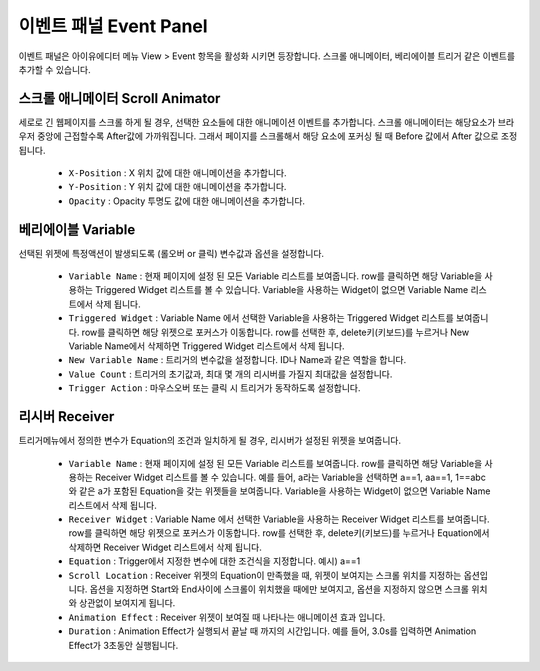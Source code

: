 이벤트 패널 Event Panel
=============================

이벤트 패널은 아이유에디터 메뉴 View > Event 항목을 활성화 시키면 등장합니다. 스크롤 애니메이터, 베리에이블 트리거 같은 이벤트를 추가할 수 있습니다.


스크롤 애니메이터 Scroll Animator
-------------------------------------------

.. image:: resource_new/panel_event_scroll.png

세로로 긴 웹페이지를 스크롤 하게 될 경우, 선택한 요소들에 대한 애니메이션 이벤트를 추가합니다. 스크롤 애니메이터는 해당요소가 브라우저 중앙에 근접할수록 After값에 가까워집니다. 그래서 페이지를 스크롤해서 해당 요소에 포커싱 될 때 Before 값에서 After 값으로 조정됩니다.

  * ``X-Position`` : X 위치 값에 대한 애니메이션을 추가합니다.
  * ``Y-Position`` : Y 위치 값에 대한 애니메이션을 추가합니다.
  * ``Opacity`` : Opacity 투명도 값에 대한 애니메이션을 추가합니다.


베리에이블 Variable
-----------------------------

.. image:: resource_new/panel_event_variable.png

선택된 위젯에 특정액션이 발생되도록 (롤오버 or 클릭) 변수값과 옵션을 설정합니다.

  * ``Variable Name`` : 현재 페이지에 설정 된 모든 Variable 리스트를 보여줍니다. row를 클릭하면 해당 Variable을 사용하는 Triggered Widget 리스트를 볼 수 있습니다. Variable을 사용하는 Widget이 없으면 Variable Name 리스트에서 삭제 됩니다.
  * ``Triggered Widget`` : Variable Name 에서 선택한 Variable을 사용하는 Triggered Widget 리스트를 보여줍니다. row를 클릭하면 해당 위젯으로 포커스가 이동합니다. row를 선택한 후, delete키(키보드)를 누르거나 New Variable Name에서 삭제하면 Triggered Widget 리스트에서 삭제 됩니다.
  * ``New Variable Name`` : 트리거의 변수값을 설정합니다. ID나 Name과 같은 역할을 합니다.
  * ``Value Count`` : 트리거의 초기값과, 최대 몇 개의 리시버를 가질지 최대값을 설정합니다.
  * ``Trigger Action`` : 마우스오버 또는 클릭 시 트리거가 동작하도록 설정합니다.


리시버 Receiver
-------------------------

.. image:: resource_new/panel_event_receiver.png

트리거메뉴에서 정의한 변수가 Equation의 조건과 일치하게 될 경우, 리시버가 설정된 위젯을 보여줍니다.

  * ``Variable Name`` : 현재 페이지에 설정 된 모든 Variable 리스트를 보여줍니다. row를 클릭하면 해당 Variable을 사용하는 Receiver Widget 리스트를 볼 수 있습니다. 예를 들어, a라는 Variable을 선택하면 a==1, aa==1, 1==abc와 같은 a가 포함된 Equation을 갖는 위젯들을 보여줍니다. Variable을 사용하는 Widget이 없으면 Variable Name 리스트에서 삭제 됩니다.

  * ``Receiver Widget`` : Variable Name 에서 선택한 Variable을 사용하는 Receiver Widget 리스트를 보여줍니다. row를 클릭하면 해당 위젯으로 포커스가 이동합니다. row를 선택한 후, delete키(키보드)를 누르거나 Equation에서 삭제하면 Receiver Widget 리스트에서 삭제 됩니다.

  * ``Equation`` : Trigger에서 지정한 변수에 대한 조건식을 지정합니다. 예시) a==1

  * ``Scroll Location`` : Receiver 위젯의 Equation이 만족했을 때, 위젯이 보여지는 스크롤 위치를 지정하는 옵션입니다. 옵션을 지정하면 Start와 End사이에 스크롤이 위치했을 때에만 보여지고, 옵션을 지정하지 않으면 스크롤 위치와 상관없이 보여지게 됩니다.

  * ``Animation Effect`` : Receiver 위젯이 보여질 때 나타나는 애니메이션 효과 입니다.

  * ``Duration`` : Animation Effect가 실행되서 끝날 때 까지의 시간입니다. 예를 들어, 3.0s를 입력하면 Animation Effect가 3초동안 실행됩니다.
